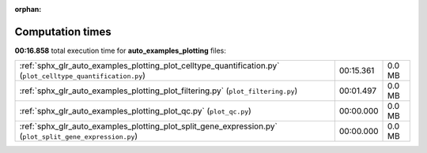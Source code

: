 
:orphan:

.. _sphx_glr_auto_examples_plotting_sg_execution_times:

Computation times
=================
**00:16.858** total execution time for **auto_examples_plotting** files:

+--------------------------------------------------------------------------------------------------------------+-----------+--------+
| :ref:`sphx_glr_auto_examples_plotting_plot_celltype_quantification.py` (``plot_celltype_quantification.py``) | 00:15.361 | 0.0 MB |
+--------------------------------------------------------------------------------------------------------------+-----------+--------+
| :ref:`sphx_glr_auto_examples_plotting_plot_filtering.py` (``plot_filtering.py``)                             | 00:01.497 | 0.0 MB |
+--------------------------------------------------------------------------------------------------------------+-----------+--------+
| :ref:`sphx_glr_auto_examples_plotting_plot_qc.py` (``plot_qc.py``)                                           | 00:00.000 | 0.0 MB |
+--------------------------------------------------------------------------------------------------------------+-----------+--------+
| :ref:`sphx_glr_auto_examples_plotting_plot_split_gene_expression.py` (``plot_split_gene_expression.py``)     | 00:00.000 | 0.0 MB |
+--------------------------------------------------------------------------------------------------------------+-----------+--------+
